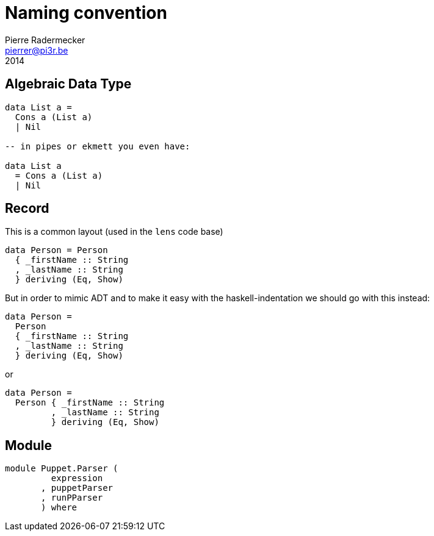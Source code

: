= Naming convention
Pierre Radermecker <pierrer@pi3r.be>
2014
:imagesdir: img
:data-uri:
:language: haskell
:source-highlighter: pygments
:icons: font

== Algebraic Data Type

```
data List a =
  Cons a (List a)
  | Nil

-- in pipes or ekmett you even have:

data List a
  = Cons a (List a)
  | Nil

```

== Record

This is a common layout (used in the `lens` code base)
```
data Person = Person
  { _firstName :: String
  , _lastName :: String
  } deriving (Eq, Show)
```
But in order to mimic ADT and to make it easy with the haskell-indentation we should go with this instead:
```
data Person =
  Person
  { _firstName :: String
  , _lastName :: String
  } deriving (Eq, Show)
```
or 
```
data Person =
  Person { _firstName :: String
         , _lastName :: String
         } deriving (Eq, Show)
```

== Module

```
module Puppet.Parser (
         expression
       , puppetParser
       , runPParser
       ) where
```